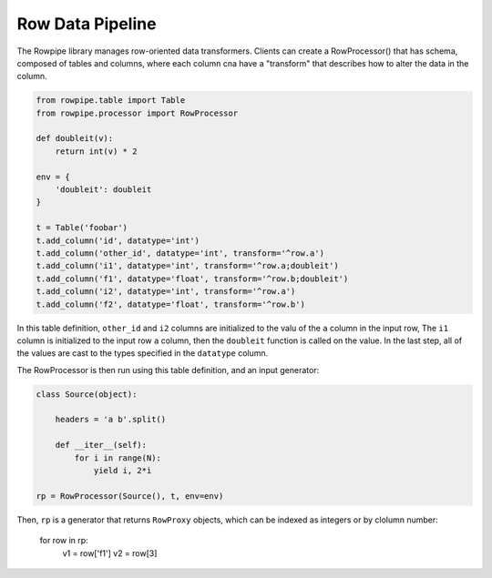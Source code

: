 Row Data Pipeline
=================

The Rowpipe library manages row-oriented data transformers. Clients can create a RowProcessor() that has schema, composed of tables and columns, where each column cna have a "transform" that describes how to alter the data in the column.

.. code-block:: python

    from rowpipe.table import Table
    from rowpipe.processor import RowProcessor

    def doubleit(v):
        return int(v) * 2

    env = {
        'doubleit': doubleit
    }

    t = Table('foobar')
    t.add_column('id', datatype='int')
    t.add_column('other_id', datatype='int', transform='^row.a')
    t.add_column('i1', datatype='int', transform='^row.a;doubleit')
    t.add_column('f1', datatype='float', transform='^row.b;doubleit')
    t.add_column('i2', datatype='int', transform='^row.a')
    t.add_column('f2', datatype='float', transform='^row.b')


In this table definition, ``other_id`` and ``i2`` columns are  initialized to the valu of the ``a`` column in the input row,
The  ``i1`` column is initialized to the input row ``a`` column, then the ``doubleit`` function is called on the value. In the last step, all of the values are cast to the types specified in the ``datatype`` column.

The RowProcessor is then run using this table definition, and an input generator:

.. code-block:: python

    class Source(object):

        headers = 'a b'.split()

        def __iter__(self):
            for i in range(N):
                yield i, 2*i

    rp = RowProcessor(Source(), t, env=env)



Then, ``rp`` is a generator that returns ``RowProxy`` objects, which can be indexed as integers or by clolumn number:


    for row in rp:
        v1 = row['f1']
        v2 = row[3]

